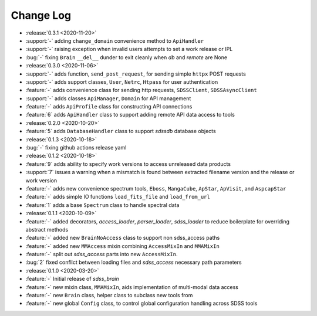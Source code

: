 .. _sdss_brain-changelog:

==========
Change Log
==========

* :release:`0.3.1 <2020-11-20>`
* :support:`-` adding ``change_domain`` convenience method to ``ApiHandler``
* :support:`-` raising exception when invalid users attempts to set a work release or IPL
* :bug:`-` fixing ``Brain`` ``__del__`` dunder to exit cleanly when `db` and `remote` are None

* :release:`0.3.0 <2020-11-06>`
* :support:`-` adds function, ``send_post_request``, for sending simple ``httpx`` POST requests
* :support:`-` adds support classes, ``User``, ``Netrc``, ``Htpass`` for user authentication
* :feature:`-` adds convenience class for sending http requests, ``SDSSClient``, ``SDSSAsyncClient``
* :support:`-` adds classes ``ApiManager``, ``Domain`` for API management
* :feature:`-` adds ``ApiProfile`` class for constructing API connections
* :feature:`6` adds ``ApiHandler`` class to support adding remote API data access to tools

* :release:`0.2.0 <2020-10-20>`
* :feature:`5` adds ``DatabaseHandler`` class to support `sdssdb` database objects

* :release:`0.1.3 <2020-10-18>`
* :bug:`-` fixing github actions release yaml

* :release:`0.1.2 <2020-10-18>`
* :feature:`9` adds ability to specify work versions to access unreleased data products
* :support:`7` issues a warning when a mismatch is found between extracted filename version and the release or work version
* :feature:`-` adds new convenience spectrum tools, ``Eboss``, ``MangaCube``, ``ApStar``, ``ApVisit``, and ``AspcapStar``
* :feature:`-` adds simple IO functions ``load_fits_file`` and ``load_from_url``
* :feature:`1` adds a base ``Spectrum`` class to handle spectral data

* :release:`0.1.1 <2020-10-09>`
* :feature:`-` added decorators, `access_loader`, `parser_loader`, `sdss_loader` to reduce boilerplate for overriding abstract methods
* :feature:`-` added new ``BrainNoAccess`` class to support non sdss_access paths
* :feature:`-` added new ``MMAccess`` mixin combining ``AccessMixIn`` and ``MMAMixIn``
* :feature:`-` split out `sdss_access` parts into new ``AccessMixIn``.
* :bug:`2` fixed conflict between loading files and `sdss_access` necessary path parameters

* :release:`0.1.0 <2020-03-20>`
* :feature:`-` Initial release of `sdss_brain`
* :feature:`-` new mixin class, ``MMAMixIn``, aids implementation of multi-modal data access
* :feature:`-` new ``Brain`` class, helper class to subclass new tools from
* :feature:`-` new global ``Config`` class, to control global configuration handling across SDSS tools
